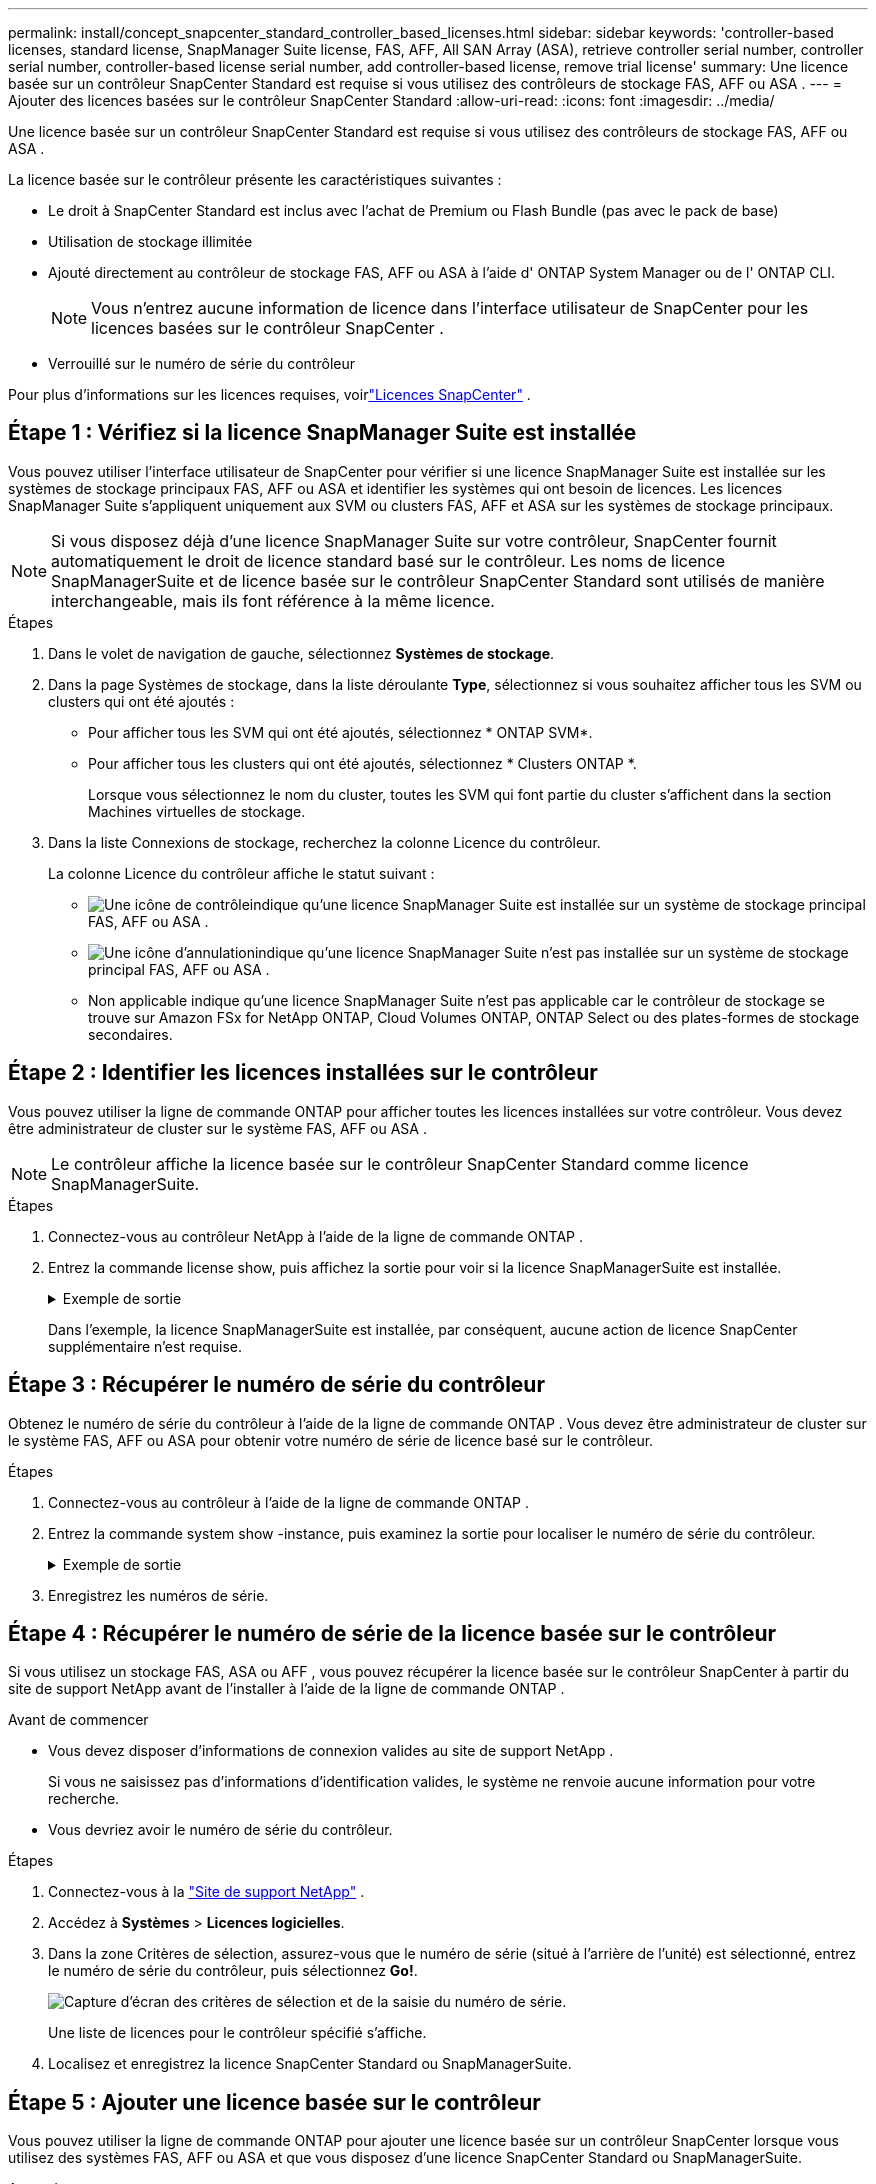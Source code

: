 ---
permalink: install/concept_snapcenter_standard_controller_based_licenses.html 
sidebar: sidebar 
keywords: 'controller-based licenses, standard license, SnapManager Suite license, FAS, AFF, All SAN Array (ASA), retrieve controller serial number, controller serial number, controller-based license serial number, add controller-based license, remove trial license' 
summary: Une licence basée sur un contrôleur SnapCenter Standard est requise si vous utilisez des contrôleurs de stockage FAS, AFF ou ASA . 
---
= Ajouter des licences basées sur le contrôleur SnapCenter Standard
:allow-uri-read: 
:icons: font
:imagesdir: ../media/


[role="lead"]
Une licence basée sur un contrôleur SnapCenter Standard est requise si vous utilisez des contrôleurs de stockage FAS, AFF ou ASA .

La licence basée sur le contrôleur présente les caractéristiques suivantes :

* Le droit à SnapCenter Standard est inclus avec l'achat de Premium ou Flash Bundle (pas avec le pack de base)
* Utilisation de stockage illimitée
* Ajouté directement au contrôleur de stockage FAS, AFF ou ASA à l'aide d' ONTAP System Manager ou de l' ONTAP CLI.
+

NOTE: Vous n'entrez aucune information de licence dans l'interface utilisateur de SnapCenter pour les licences basées sur le contrôleur SnapCenter .

* Verrouillé sur le numéro de série du contrôleur


Pour plus d'informations sur les licences requises, voirlink:../get-started/concept_snapcenter_licenses.html["Licences SnapCenter"] .



== Étape 1 : Vérifiez si la licence SnapManager Suite est installée

Vous pouvez utiliser l'interface utilisateur de SnapCenter pour vérifier si une licence SnapManager Suite est installée sur les systèmes de stockage principaux FAS, AFF ou ASA et identifier les systèmes qui ont besoin de licences. Les licences SnapManager Suite s'appliquent uniquement aux SVM ou clusters FAS, AFF et ASA sur les systèmes de stockage principaux.


NOTE: Si vous disposez déjà d'une licence SnapManager Suite sur votre contrôleur, SnapCenter fournit automatiquement le droit de licence standard basé sur le contrôleur. Les noms de licence SnapManagerSuite et de licence basée sur le contrôleur SnapCenter Standard sont utilisés de manière interchangeable, mais ils font référence à la même licence.

.Étapes
. Dans le volet de navigation de gauche, sélectionnez *Systèmes de stockage*.
. Dans la page Systèmes de stockage, dans la liste déroulante *Type*, sélectionnez si vous souhaitez afficher tous les SVM ou clusters qui ont été ajoutés :
+
** Pour afficher tous les SVM qui ont été ajoutés, sélectionnez * ONTAP SVM*.
** Pour afficher tous les clusters qui ont été ajoutés, sélectionnez * Clusters ONTAP *.
+
Lorsque vous sélectionnez le nom du cluster, toutes les SVM qui font partie du cluster s'affichent dans la section Machines virtuelles de stockage.



. Dans la liste Connexions de stockage, recherchez la colonne Licence du contrôleur.
+
La colonne Licence du contrôleur affiche le statut suivant :

+
** image:../media/controller_licensed_icon.gif["Une icône de contrôle"]indique qu'une licence SnapManager Suite est installée sur un système de stockage principal FAS, AFF ou ASA .
** image:../media/controller_not_licensed_icon.gif["Une icône d'annulation"]indique qu'une licence SnapManager Suite n'est pas installée sur un système de stockage principal FAS, AFF ou ASA .
** Non applicable indique qu'une licence SnapManager Suite n'est pas applicable car le contrôleur de stockage se trouve sur Amazon FSx for NetApp ONTAP, Cloud Volumes ONTAP, ONTAP Select ou des plates-formes de stockage secondaires.






== Étape 2 : Identifier les licences installées sur le contrôleur

Vous pouvez utiliser la ligne de commande ONTAP pour afficher toutes les licences installées sur votre contrôleur.  Vous devez être administrateur de cluster sur le système FAS, AFF ou ASA .


NOTE: Le contrôleur affiche la licence basée sur le contrôleur SnapCenter Standard comme licence SnapManagerSuite.

.Étapes
. Connectez-vous au contrôleur NetApp à l’aide de la ligne de commande ONTAP .
. Entrez la commande license show, puis affichez la sortie pour voir si la licence SnapManagerSuite est installée.
+
.Exemple de sortie
[%collapsible]
====
[listing]
----
cluster1::> license show
(system license show)

Serial Number: 1-80-0000xx
Owner: cluster1
Package           Type     Description              Expiration
----------------- -------- ---------------------    ---------------
Base              site     Cluster Base License     -

Serial Number: 1-81-000000000000000000000000xx
Owner: cluster1-01
Package           Type     Description              Expiration
----------------- -------- ---------------------    ---------------
NFS               license  NFS License              -
CIFS              license  CIFS License             -
iSCSI             license  iSCSI License            -
FCP               license  FCP License              -
SnapRestore       license  SnapRestore License      -
SnapMirror        license  SnapMirror License       -
FlexClone         license  FlexClone License        -
SnapVault         license  SnapVault License        -
SnapManagerSuite  license  SnapManagerSuite License -
----
====
+
Dans l'exemple, la licence SnapManagerSuite est installée, par conséquent, aucune action de licence SnapCenter supplémentaire n'est requise.





== Étape 3 : Récupérer le numéro de série du contrôleur

Obtenez le numéro de série du contrôleur à l’aide de la ligne de commande ONTAP . Vous devez être administrateur de cluster sur le système FAS, AFF ou ASA pour obtenir votre numéro de série de licence basé sur le contrôleur.

.Étapes
. Connectez-vous au contrôleur à l’aide de la ligne de commande ONTAP .
. Entrez la commande system show -instance, puis examinez la sortie pour localiser le numéro de série du contrôleur.
+
.Exemple de sortie
[%collapsible]
====
[listing]
----
cluster1::> system show -instance

Node: fasxxxx-xx-xx-xx
Owner:
Location: RTP 1.5
Model: FAS8080
Serial Number: 123451234511
Asset Tag: -
Uptime: 143 days 23:46
NVRAM System ID: xxxxxxxxx
System ID: xxxxxxxxxx
Vendor: NetApp
Health: true
Eligibility: true
Differentiated Services: false
All-Flash Optimized: false

Node: fas8080-41-42-02
Owner:
Location: RTP 1.5
Model: FAS8080
Serial Number: 123451234512
Asset Tag: -
Uptime: 144 days 00:08
NVRAM System ID: xxxxxxxxx
System ID: xxxxxxxxxx
Vendor: NetApp
Health: true
Eligibility: true
Differentiated Services: false
All-Flash Optimized: false
2 entries were displayed.
----
====
. Enregistrez les numéros de série.




== Étape 4 : Récupérer le numéro de série de la licence basée sur le contrôleur

Si vous utilisez un stockage FAS, ASA ou AFF , vous pouvez récupérer la licence basée sur le contrôleur SnapCenter à partir du site de support NetApp avant de l'installer à l'aide de la ligne de commande ONTAP .

.Avant de commencer
* Vous devez disposer d'informations de connexion valides au site de support NetApp .
+
Si vous ne saisissez pas d'informations d'identification valides, le système ne renvoie aucune information pour votre recherche.

* Vous devriez avoir le numéro de série du contrôleur.


.Étapes
. Connectez-vous à la http://mysupport.netapp.com/["Site de support NetApp"^] .
. Accédez à *Systèmes* > *Licences logicielles*.
. Dans la zone Critères de sélection, assurez-vous que le numéro de série (situé à l'arrière de l'unité) est sélectionné, entrez le numéro de série du contrôleur, puis sélectionnez *Go!*.
+
image::../media/nss_controller_license_select.gif[Capture d'écran des critères de sélection et de la saisie du numéro de série.]

+
Une liste de licences pour le contrôleur spécifié s'affiche.

. Localisez et enregistrez la licence SnapCenter Standard ou SnapManagerSuite.




== Étape 5 : Ajouter une licence basée sur le contrôleur

Vous pouvez utiliser la ligne de commande ONTAP pour ajouter une licence basée sur un contrôleur SnapCenter lorsque vous utilisez des systèmes FAS, AFF ou ASA et que vous disposez d'une licence SnapCenter Standard ou SnapManagerSuite.

.Avant de commencer
* Vous devez être administrateur de cluster sur le système FAS, AFF ou ASA .
* Vous devez disposer de la licence SnapCenter Standard ou SnapManagerSuite.


.À propos de cette tâche
Si vous souhaitez installer SnapCenter à titre d'essai avec un stockage FAS, AFF ou ASA , vous pouvez obtenir une licence d'évaluation Premium Bundle à installer sur votre contrôleur.

Si vous souhaitez installer SnapCenter à titre d'essai, vous devez contacter votre représentant commercial pour obtenir une licence d'évaluation Premium Bundle à installer sur votre contrôleur.

.Étapes
. Connectez-vous au cluster NetApp à l’aide de la ligne de commande ONTAP .
. Ajoutez la clé de licence SnapManagerSuite :
+
`system license add -license-code license_key`

+
Cette commande est disponible au niveau de privilège administrateur.

. Vérifiez que la licence SnapManagerSuite est installée :
+
`license show`





== Étape 6 : Supprimer la licence d’essai

Si vous utilisez une licence SnapCenter Standard basée sur un contrôleur et que vous devez supprimer la licence d'essai basée sur la capacité (numéro de série se terminant par « 50 »), vous devez utiliser les commandes MySQL pour supprimer la licence d'essai manuellement. La licence d'essai ne peut pas être supprimée à l'aide de l'interface utilisateur de SnapCenter .


NOTE: La suppression manuelle d'une licence d'essai n'est requise que si vous utilisez une licence basée sur un contrôleur SnapCenter Standard.

.Étapes
. Sur le serveur SnapCenter , ouvrez une fenêtre PowerShell pour réinitialiser le mot de passe MySQL.
+
.. Exécutez l’applet de commande Open-SmConnection pour établir une connexion avec le serveur SnapCenter pour un compte SnapCenterAdmin.
.. Exécutez Set-SmRepositoryPassword pour réinitialiser le mot de passe MySQL.
+
Pour plus d'informations sur les applets de commande, voir https://docs.netapp.com/us-en/snapcenter-cmdlets/index.html["Guide de référence de l'applet de commande du logiciel SnapCenter"^] .



. Ouvrez l'invite de commande et exécutez mysql -u root -p pour vous connecter à MySQL.
+
MySQL vous demande le mot de passe.  Saisissez les informations d’identification que vous avez fournies lors de la réinitialisation du mot de passe.

. Supprimer la licence d’essai de la base de données :
+
`use nsm;DELETE FROM nsm_License WHERE nsm_License_Serial_Number='510000050';`


